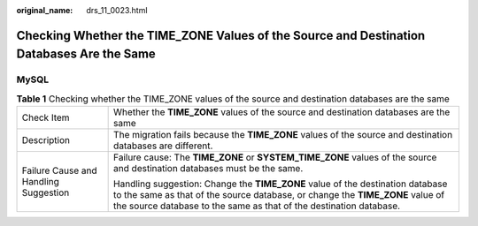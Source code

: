 :original_name: drs_11_0023.html

.. _drs_11_0023:

Checking Whether the TIME_ZONE Values of the Source and Destination Databases Are the Same
==========================================================================================

MySQL
-----

.. table:: **Table 1** Checking whether the TIME_ZONE values of the source and destination databases are the same

   +---------------------------------------+---------------------------------------------------------------------------------------------------------------------------------------------------------------------------------------------------------------------------------------+
   | Check Item                            | Whether the **TIME_ZONE** values of the source and destination databases are the same                                                                                                                                                 |
   +---------------------------------------+---------------------------------------------------------------------------------------------------------------------------------------------------------------------------------------------------------------------------------------+
   | Description                           | The migration fails because the **TIME_ZONE** values of the source and destination databases are different.                                                                                                                           |
   +---------------------------------------+---------------------------------------------------------------------------------------------------------------------------------------------------------------------------------------------------------------------------------------+
   | Failure Cause and Handling Suggestion | Failure cause: The **TIME_ZONE** or **SYSTEM_TIME_ZONE** values of the source and destination databases must be the same.                                                                                                             |
   |                                       |                                                                                                                                                                                                                                       |
   |                                       | Handling suggestion: Change the **TIME_ZONE** value of the destination database to the same as that of the source database, or change the **TIME_ZONE** value of the source database to the same as that of the destination database. |
   +---------------------------------------+---------------------------------------------------------------------------------------------------------------------------------------------------------------------------------------------------------------------------------------+
